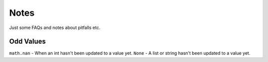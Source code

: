 Notes
=========
Just some FAQs and notes about pitfalls etc.

Odd Values
____________
``math.nan`` - When an int hasn't been updated to a value yet.
``None`` - A list or string hasn't been updated to a value yet.


